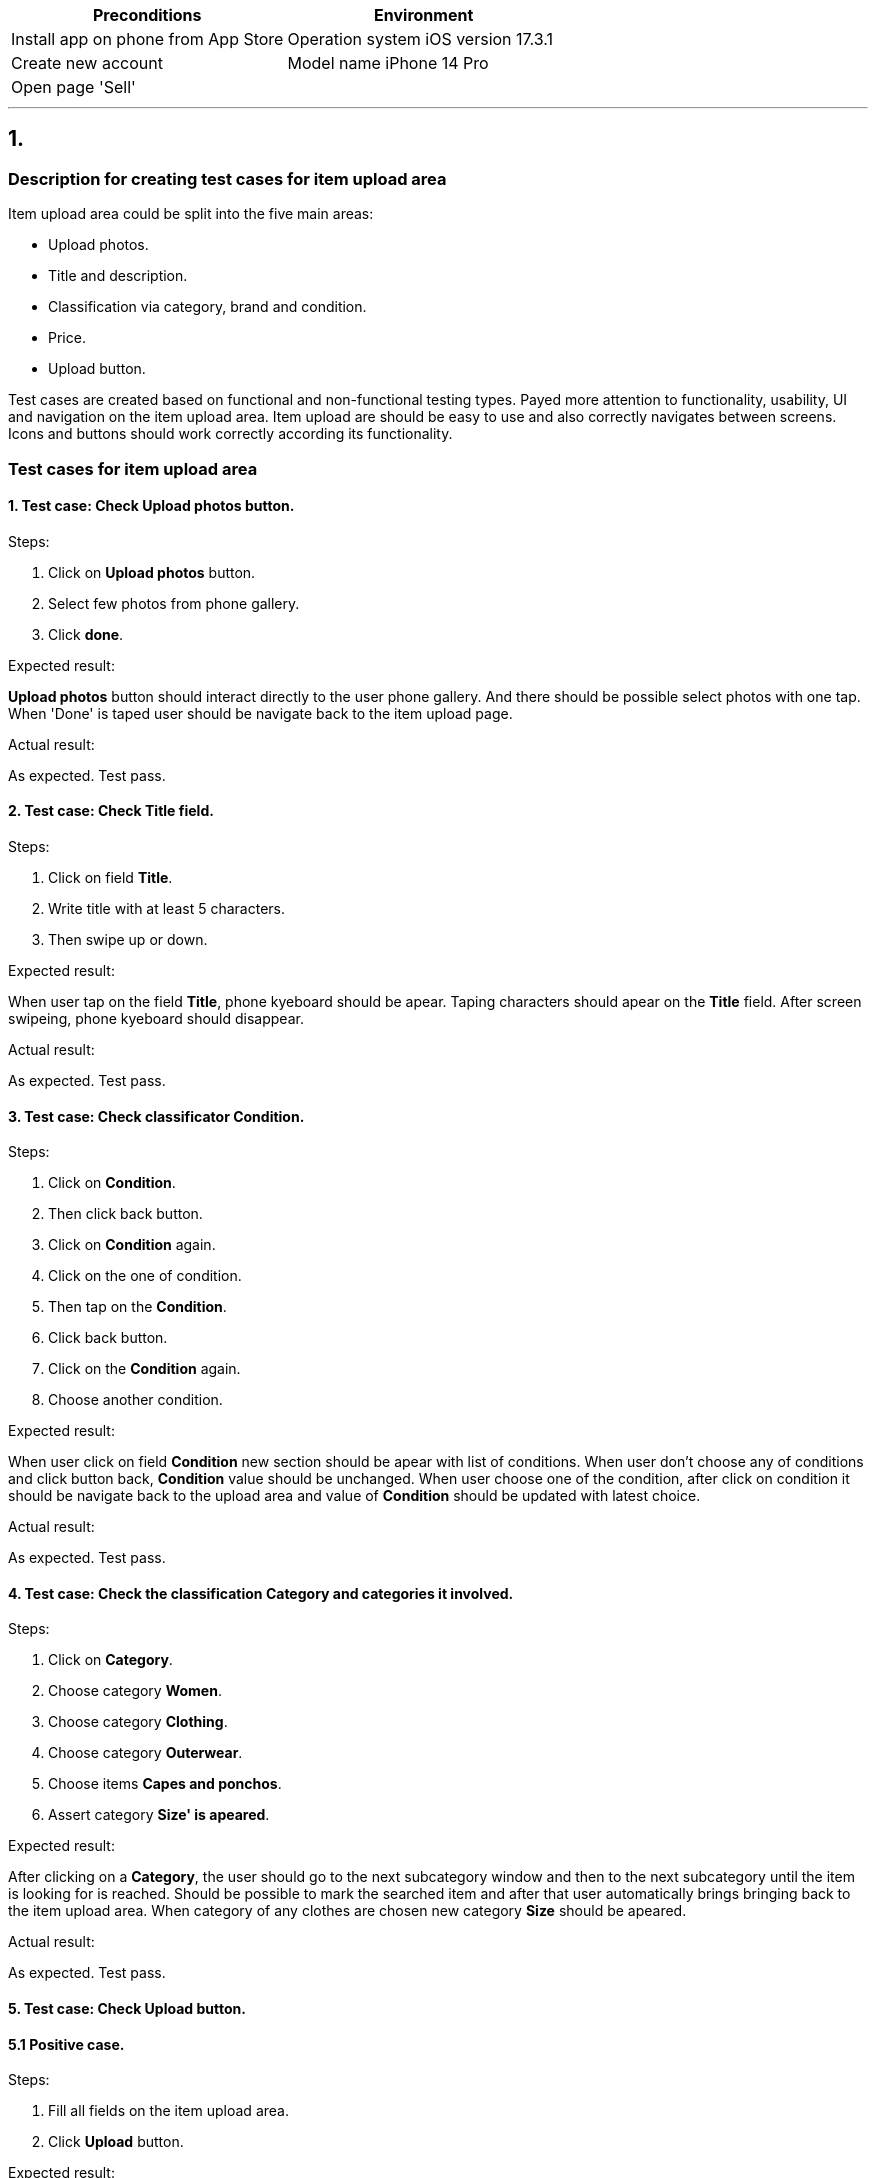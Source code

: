 :experimental:
:my-experimental-attribute: value

[frame=none]
|===
|Preconditions |Environment

|Install app on phone from App Store
|Operation system iOS version 17.3.1

|Create new account
|Model name iPhone 14 Pro

|Open page 'Sell'
|

|===

***

== 1.

=== Description for creating test cases for item upload area

Item upload area could be split into the five main areas:

 * Upload photos.
 * Title and description.
 * Classification via category, brand and condition.
 * Price.
 * Upload button.

Test cases are created based on functional and non-functional testing types. Payed more attention to functionality, usability, UI and navigation on the item upload area. Item upload are should be easy to use and  also correctly navigates between screens. Icons and buttons should work correctly according its functionality.

=== Test cases for item upload area

==== 1. Test case: Check btn:[Upload photos] button.

Steps:

. Click on btn:[Upload photos] button.
. Select few photos from phone gallery. 
. Click btn:[done].

Expected result:

btn:[Upload photos] button should interact directly to the user phone gallery. And there should be possible select photos with one tap. When 'Done' is taped user should be navigate back to the item upload page.

Actual result:

As expected. Test pass.

==== 2. Test case: Check btn:[Title] field.

Steps:

. Click on field btn:[Title].
. Write title with at least 5 characters.
. Then swipe up or down.

Expected result:

When user tap on the field btn:[Title], phone kyeboard should be apear. Taping characters should apear on the btn:[Title] field. After screen swipeing, phone kyeboard should disappear.

Actual result:

As expected. Test pass.

==== 3. Test case: Check classificator btn:[Condition].

Steps:

. Click on btn:[Condition].
. Then click back button.
. Click on btn:[Condition] again.
. Click on the one of condition.
. Then tap on the btn:[Condition].
. Click back button.
. Click on the btn:[Condition] again.
. Choose another condition.

Expected result:

When user click on field btn:[Condition] new section should be apear with list of conditions. When user don't choose any of conditions and click button back, btn:[Condition] value should be unchanged. When user choose one of the condition, after click on condition it should be navigate back to the upload area and value of btn:[Condition] should be updated with latest choice.  

Actual result:

As expected. Test pass.

==== 4. Test case: Check the classification btn:[Category] and categories it involved.

Steps:

. Click on btn:[Category].
. Choose category btn:[Women].
. Choose category btn:[Clothing].
. Choose category btn:[Outerwear].
. Choose items btn:[Capes and ponchos].
. Assert category btn:[Size' is apeared].

Expected result:

After clicking on a btn:[Category], the user should go to the next subcategory window and then to the next subcategory until the item is looking for is reached. Should be possible to mark the searched item and after that user automatically brings bringing back to the item upload area. When category of any clothes are chosen new category btn:[Size] should be apeared.

Actual result:

As expected. Test pass.

==== 5. Test case: Check btn:[Upload] button.

==== 5.1 Positive case.

Steps:

. Fill all fields on the item upload area.
. Click btn:[Upload] button.

Expected result:

When all fields are filled after clicking 'Upload' button, new item should be uploaded and notification about succesfull upload apears. 

Actual result:

As expected. Test pass.

==== 5.2 Negative case.

Steps:

. Open item upload area again.
. Don't fill in any fields.
. Click btn:[Upload].

Expected result:

When all fields are filled after clicking 'Upload' button, new item should be uploaded and notification about succesfull upload apears. When none of field are filled and 'Upload' button is clicked, user stay at the same screen and notifications with information about minmum requirements that is missing should be apeared below every field.

Actual result:

As expected. Test pass.

*** 
=== #Bugs:#

. After deleting the written price and going back to the item upload are, it shows the previous price.

Steps:

. Click on btn:[Price].
. Enter any price.
. Click button btn:[Done].
. Click on btn:[Price] again.
. Delete entered price.
. Click back to the item upload are.

Actual result:

After price was deleted and back to the item upload area there was still before the entered price, delete didn't save.

Expected result:

After the price is deleted and back to the item upload area there should be appear entered price, delete should be saved.

#Priority:# Low.

